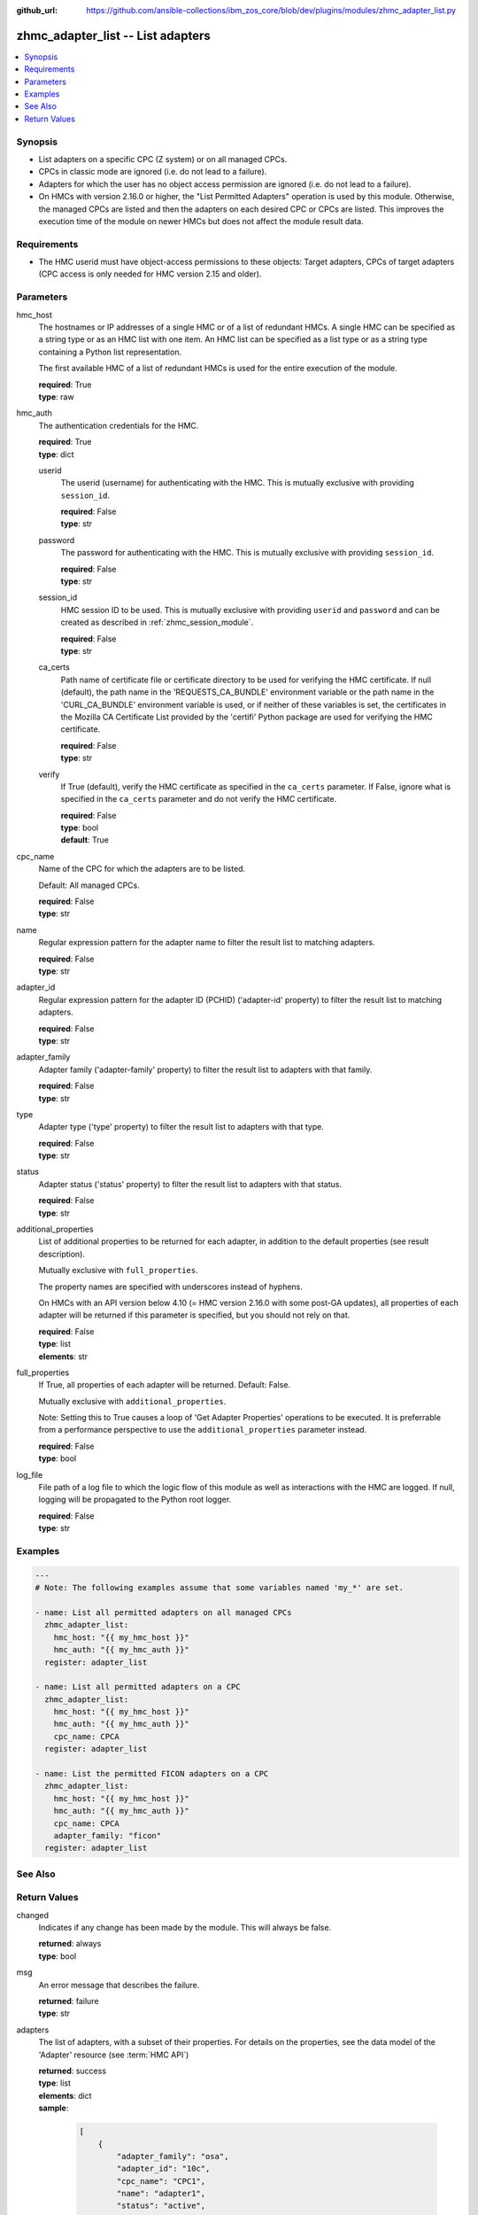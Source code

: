 
:github_url: https://github.com/ansible-collections/ibm_zos_core/blob/dev/plugins/modules/zhmc_adapter_list.py

.. _zhmc_adapter_list_module:


zhmc_adapter_list -- List adapters
==================================



.. contents::
   :local:
   :depth: 1


Synopsis
--------
- List adapters on a specific CPC (Z system) or on all managed CPCs.
- CPCs in classic mode are ignored (i.e. do not lead to a failure).
- Adapters for which the user has no object access permission are ignored (i.e. do not lead to a failure).
- On HMCs with version 2.16.0 or higher, the "List Permitted Adapters" operation is used by this module. Otherwise, the managed CPCs are listed and then the adapters on each desired CPC or CPCs are listed. This improves the execution time of the module on newer HMCs but does not affect the module result data.


Requirements
------------

- The HMC userid must have object-access permissions to these objects: Target adapters, CPCs of target adapters (CPC access is only needed for HMC version 2.15 and older).




Parameters
----------


hmc_host
  The hostnames or IP addresses of a single HMC or of a list of redundant HMCs. A single HMC can be specified as a string type or as an HMC list with one item. An HMC list can be specified as a list type or as a string type containing a Python list representation.

  The first available HMC of a list of redundant HMCs is used for the entire execution of the module.

  | **required**: True
  | **type**: raw


hmc_auth
  The authentication credentials for the HMC.

  | **required**: True
  | **type**: dict


  userid
    The userid (username) for authenticating with the HMC. This is mutually exclusive with providing \ :literal:`session\_id`\ .

    | **required**: False
    | **type**: str


  password
    The password for authenticating with the HMC. This is mutually exclusive with providing \ :literal:`session\_id`\ .

    | **required**: False
    | **type**: str


  session_id
    HMC session ID to be used. This is mutually exclusive with providing \ :literal:`userid`\  and \ :literal:`password`\  and can be created as described in :ref:\`zhmc\_session\_module\`.

    | **required**: False
    | **type**: str


  ca_certs
    Path name of certificate file or certificate directory to be used for verifying the HMC certificate. If null (default), the path name in the 'REQUESTS\_CA\_BUNDLE' environment variable or the path name in the 'CURL\_CA\_BUNDLE' environment variable is used, or if neither of these variables is set, the certificates in the Mozilla CA Certificate List provided by the 'certifi' Python package are used for verifying the HMC certificate.

    | **required**: False
    | **type**: str


  verify
    If True (default), verify the HMC certificate as specified in the \ :literal:`ca\_certs`\  parameter. If False, ignore what is specified in the \ :literal:`ca\_certs`\  parameter and do not verify the HMC certificate.

    | **required**: False
    | **type**: bool
    | **default**: True



cpc_name
  Name of the CPC for which the adapters are to be listed.

  Default: All managed CPCs.

  | **required**: False
  | **type**: str


name
  Regular expression pattern for the adapter name to filter the result list to matching adapters.

  | **required**: False
  | **type**: str


adapter_id
  Regular expression pattern for the adapter ID (PCHID) ('adapter-id' property) to filter the result list to matching adapters.

  | **required**: False
  | **type**: str


adapter_family
  Adapter family ('adapter-family' property) to filter the result list to adapters with that family.

  | **required**: False
  | **type**: str


type
  Adapter type ('type' property) to filter the result list to adapters with that type.

  | **required**: False
  | **type**: str


status
  Adapter status ('status' property) to filter the result list to adapters with that status.

  | **required**: False
  | **type**: str


additional_properties
  List of additional properties to be returned for each adapter, in addition to the default properties (see result description).

  Mutually exclusive with \ :literal:`full\_properties`\ .

  The property names are specified with underscores instead of hyphens.

  On HMCs with an API version below 4.10 (= HMC version 2.16.0 with some post-GA updates), all properties of each adapter will be returned if this parameter is specified, but you should not rely on that.

  | **required**: False
  | **type**: list
  | **elements**: str


full_properties
  If True, all properties of each adapter will be returned. Default: False.

  Mutually exclusive with \ :literal:`additional\_properties`\ .

  Note: Setting this to True causes a loop of 'Get Adapter Properties' operations to be executed. It is preferrable from a performance perspective to use the \ :literal:`additional\_properties`\  parameter instead.

  | **required**: False
  | **type**: bool


log_file
  File path of a log file to which the logic flow of this module as well as interactions with the HMC are logged. If null, logging will be propagated to the Python root logger.

  | **required**: False
  | **type**: str




Examples
--------

.. code-block:: yaml+jinja

   
   ---
   # Note: The following examples assume that some variables named 'my_*' are set.

   - name: List all permitted adapters on all managed CPCs
     zhmc_adapter_list:
       hmc_host: "{{ my_hmc_host }}"
       hmc_auth: "{{ my_hmc_auth }}"
     register: adapter_list

   - name: List all permitted adapters on a CPC
     zhmc_adapter_list:
       hmc_host: "{{ my_hmc_host }}"
       hmc_auth: "{{ my_hmc_auth }}"
       cpc_name: CPCA
     register: adapter_list

   - name: List the permitted FICON adapters on a CPC
     zhmc_adapter_list:
       hmc_host: "{{ my_hmc_host }}"
       hmc_auth: "{{ my_hmc_auth }}"
       cpc_name: CPCA
       adapter_family: "ficon"
     register: adapter_list






See Also
--------

.. seealso::

   - :ref:`zhmc_adapter_module`




Return Values
-------------


changed
  Indicates if any change has been made by the module. This will always be false.

  | **returned**: always
  | **type**: bool

msg
  An error message that describes the failure.

  | **returned**: failure
  | **type**: str

adapters
  The list of adapters, with a subset of their properties. For details on the properties, see the data model of the 'Adapter' resource (see :term:\`HMC API\`)

  | **returned**: success
  | **type**: list
  | **elements**: dict
  | **sample**:

    .. code-block:: json

        [
            {
                "adapter_family": "osa",
                "adapter_id": "10c",
                "cpc_name": "CPC1",
                "name": "adapter1",
                "status": "active",
                "type": "osd"
            }
        ]

  name
    Adapter name

    | **type**: str

  cpc_name
    Name of the parent CPC of the adapter

    | **type**: str

  adapter_id
    Adapter ID (PCHID) of the adapter ('adapter-id' property)

    | **type**: str

  adapter_family
    Family of the adapter ('adapter-family' property)

    | **type**: str

  type
    Type of the adapter ('type' property)

    | **type**: str

  status
    The current status of the adapter ('status' property)

    | **type**: str

  {additional_property}
    Additional properties requested via \ :literal:`full\_properties`\  or \ :literal:`additional\_properties`\ . The property names will have underscores instead of hyphens.



